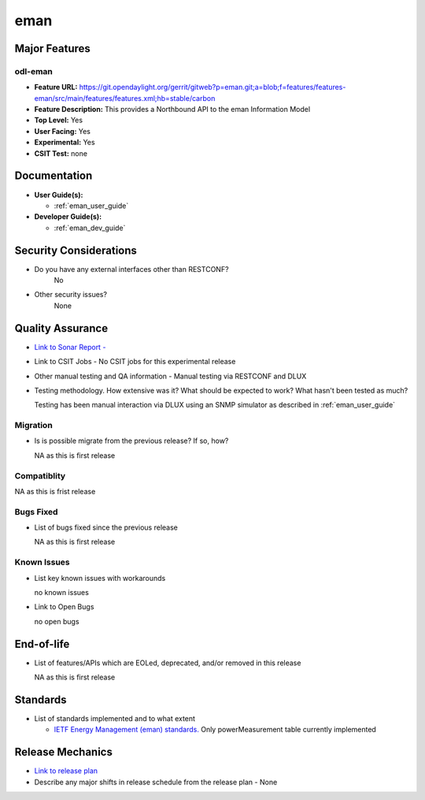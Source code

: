 ====
eman
====

Major Features
==============

odl-eman
--------

* **Feature URL:**  https://git.opendaylight.org/gerrit/gitweb?p=eman.git;a=blob;f=features/features-eman/src/main/features/features.xml;hb=stable/carbon
* **Feature Description:**  This provides a Northbound API to the eman Information Model 
* **Top Level:** Yes
* **User Facing:** Yes
* **Experimental:** Yes
* **CSIT Test:** none

Documentation
=============

* **User Guide(s):**

  * :ref:`eman_user_guide`

* **Developer Guide(s):**

  * :ref:`eman_dev_guide`

Security Considerations
=======================

* Do you have any external interfaces other than RESTCONF?
    No

* Other security issues?
    None

Quality Assurance
=================

* `Link to Sonar Report -  <https://sonar.opendaylight.org/overview?id=69960>`_ 
* Link to CSIT Jobs -  No CSIT jobs for this experimental release
* Other manual testing and QA information - Manual testing via RESTCONF and DLUX
* Testing methodology. How extensive was it? What should be expected to work? What hasn't been tested as much?

  Testing has been manual interaction via DLUX using an SNMP simulator as described in :ref:`eman_user_guide`

Migration
---------

* Is is possible migrate from the previous release? If so, how?

  NA as this is first release

Compatiblity
------------

NA as this is frist release

Bugs Fixed
----------

* List of bugs fixed since the previous release

  NA as this is first release

Known Issues
------------

* List key known issues with workarounds

  no known issues

* Link to Open Bugs

  no open bugs

End-of-life
===========

* List of features/APIs which are EOLed, deprecated, and/or removed in this release

  NA as this is first release

Standards
=========

* List of standards implemented and to what extent

  * `IETF Energy Management (eman) standards. <https://datatracker.ietf.org/wg/eman/charter/>`_ 
    Only powerMeasurement table currently implemented

Release Mechanics
=================

* `Link to release plan <https://wiki.opendaylight.org/view/Eman:Carbon_Release_Plan>`_ 
* Describe any major shifts in release schedule from the release plan - None
